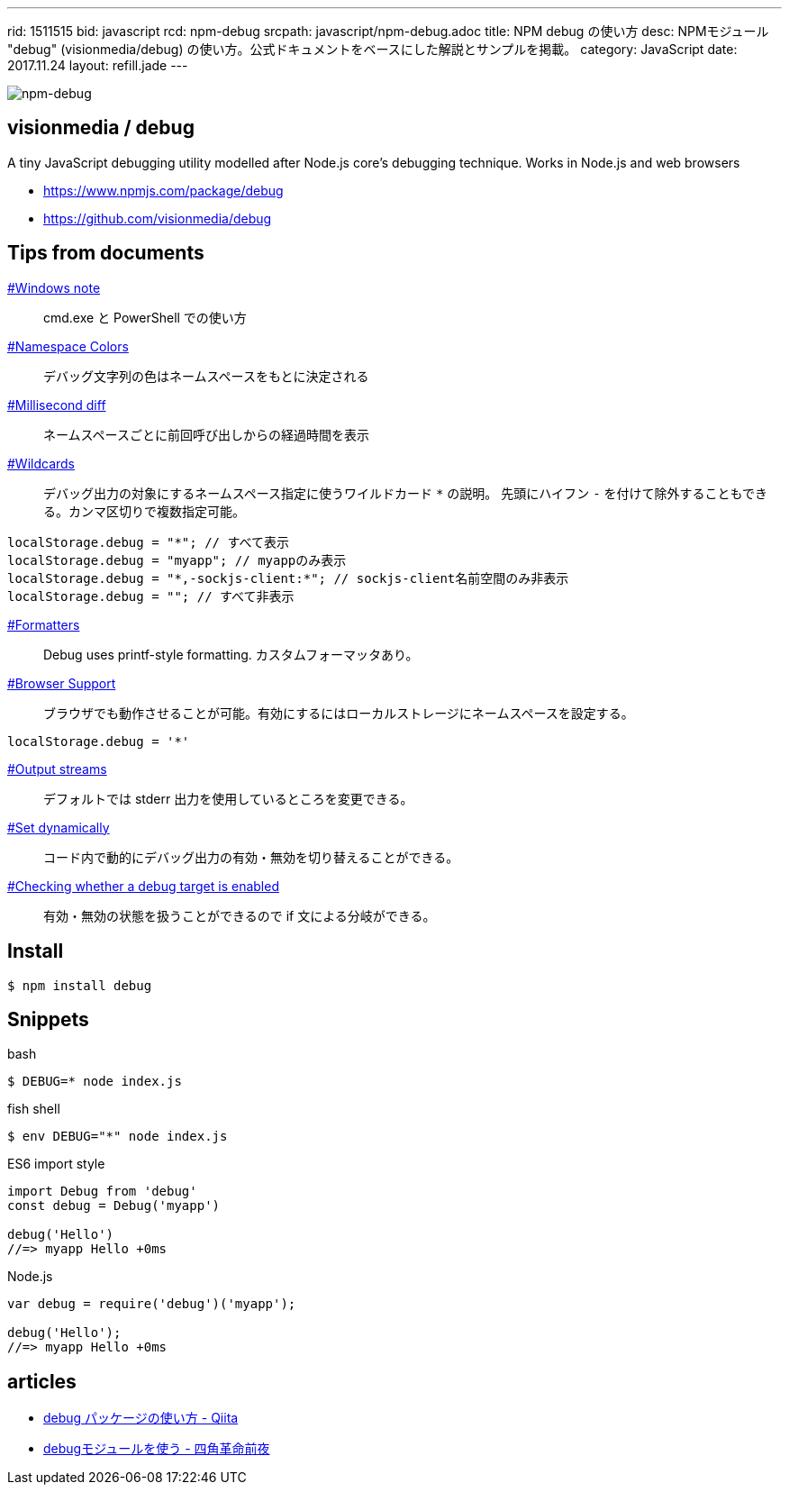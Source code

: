 ---
rid: 1511515
bid: javascript
rcd: npm-debug
srcpath: javascript/npm-debug.adoc
title: NPM debug の使い方
desc: NPMモジュール "debug" (visionmedia/debug) の使い方。公式ドキュメントをベースにした解説とサンプルを掲載。
category: JavaScript
date: 2017.11.24
layout: refill.jade
---

[.no-shadow]
image::https://s3-ap-northeast-1.amazonaws.com/syon.github.io/refills/chronicle/201711/npm-debug.png[npm-debug]


== visionmedia / debug

A tiny JavaScript debugging utility modelled after Node.js core's debugging technique. Works in Node.js and web browsers

- link:https://www.npmjs.com/package/debug[]
- link:https://github.com/visionmedia/debug[]


== Tips from documents

link:https://github.com/visionmedia/debug#windows-note[#Windows note]::
cmd.exe と PowerShell での使い方

link:https://github.com/visionmedia/debug#namespace-colors[#Namespace Colors]::
デバッグ文字列の色はネームスペースをもとに決定される

link:https://github.com/visionmedia/debug#millisecond-diff[#Millisecond diff]::
ネームスペースごとに前回呼び出しからの経過時間を表示

link:https://github.com/visionmedia/debug#wildcards[#Wildcards]::
デバッグ出力の対象にするネームスペース指定に使うワイルドカード `*` の説明。
先頭にハイフン `-` を付けて除外することもできる。カンマ区切りで複数指定可能。

```js
localStorage.debug = "*"; // すべて表示
localStorage.debug = "myapp"; // myappのみ表示
localStorage.debug = "*,-sockjs-client:*"; // sockjs-client名前空間のみ非表示
localStorage.debug = ""; // すべて非表示
```

link:https://github.com/visionmedia/debug#formatters[#Formatters]::
Debug uses printf-style formatting. カスタムフォーマッタあり。

link:https://github.com/visionmedia/debug#browser-support[#Browser Support]::
ブラウザでも動作させることが可能。有効にするにはローカルストレージにネームスペースを設定する。

```js
localStorage.debug = '*'
```

link:https://github.com/visionmedia/debug#output-streams[#Output streams]::
デフォルトでは stderr 出力を使用しているところを変更できる。

link:https://github.com/visionmedia/debug#set-dynamically[#Set dynamically]::
コード内で動的にデバッグ出力の有効・無効を切り替えることができる。

link:https://github.com/visionmedia/debug#checking-whether-a-debug-target-is-enabled[#Checking whether a debug target is enabled]::
有効・無効の状態を扱うことができるので if 文による分岐ができる。


== Install

```bash
$ npm install debug
```


== Snippets

.bash
```bash
$ DEBUG=* node index.js
```

.fish shell
```bash
$ env DEBUG="*" node index.js
```

.ES6 import style
```js
import Debug from 'debug'
const debug = Debug('myapp')

debug('Hello')
//=> myapp Hello +0ms
```

.Node.js
```js
var debug = require('debug')('myapp');

debug('Hello');
//=> myapp Hello +0ms
```


== articles

- link:https://qiita.com/maginemu/items/26b7162d20e0e5d33bb8[debug パッケージの使い方 - Qiita]
- link:http://blog.sasaplus1.com/2014/12/27/01/[debugモジュールを使う - 四角革命前夜]

